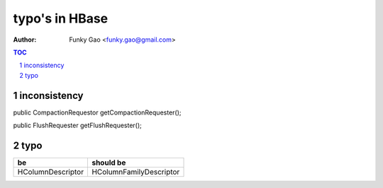 ===============
typo's in HBase
===============

:Author: Funky Gao <funky.gao@gmail.com>

.. contents:: TOC
.. section-numbering::


inconsistency
=============

public CompactionRequestor getCompactionRequester();

public FlushRequester getFlushRequester();


typo
====

======================= ===============
be                      should be
======================= ===============
HColumnDescriptor       HColumnFamilyDescriptor
======================= ===============
